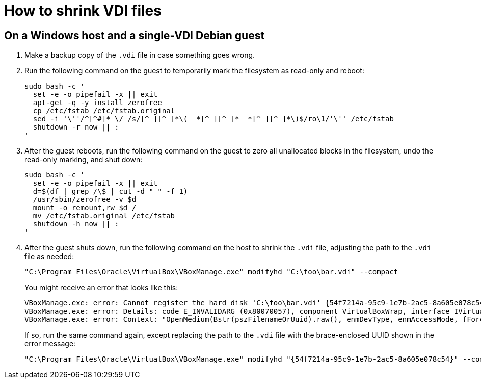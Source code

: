 //
// The authors of this file have waived all copyright and
// related or neighboring rights to the extent permitted by
// law as described by the CC0 1.0 Universal Public Domain
// Dedication. You should have received a copy of the full
// dedication along with this file, typically as a file
// named <CC0-1.0.txt>. If not, it may be available at
// <https://creativecommons.org/publicdomain/zero/1.0/>.
//

= How to shrink VDI files

== On a Windows host and a single-VDI Debian guest

. Make a backup copy of the `.vdi` file in case something goes wrong.

. Run the following command on the guest to temporarily mark the
filesystem as read-only and reboot:
+
[source,bash]
----
sudo bash -c '
  set -e -o pipefail -x || exit
  apt-get -q -y install zerofree
  cp /etc/fstab /etc/fstab.original
  sed -i '\''/^[^#]* \/ /s/[^ ][^ ]*\(  *[^ ][^ ]*  *[^ ][^ ]*\)$/ro\1/'\'' /etc/fstab
  shutdown -r now || :
'
----

. After the guest reboots, run the following command on the guest to
zero all unallocated blocks in the filesystem, undo the read-only
marking, and shut down:
+
[source,bash]
----
sudo bash -c '
  set -e -o pipefail -x || exit
  d=$(df | grep /\$ | cut -d " " -f 1)
  /usr/sbin/zerofree -v $d
  mount -o remount,rw $d /
  mv /etc/fstab.original /etc/fstab
  shutdown -h now || :
'
----

. After the guest shuts down, run the following command on the host to
shrink the `.vdi` file, adjusting the path to the `.vdi` file as needed:
+
[source,cmd]
----
"C:\Program Files\Oracle\VirtualBox\VBoxManage.exe" modifyhd "C:\foo\bar.vdi" --compact
----
+
You might receive an error that looks like this:
+
[literal]
....
VBoxManage.exe: error: Cannot register the hard disk 'C:\foo\bar.vdi' {54f7214a-95c9-1e7b-2ac5-8a605e078c54} because a hard disk 'D:\baz\bar.vdi' with UUID {54f7214a-95c9-1e7b-2ac5-8a605e078c54} already exists
VBoxManage.exe: error: Details: code E_INVALIDARG (0x80070057), component VirtualBoxWrap, interface IVirtualBox, callee IUnknown
VBoxManage.exe: error: Context: "OpenMedium(Bstr(pszFilenameOrUuid).raw(), enmDevType, enmAccessMode, fForceNewUuidOnOpen, pMedium.asOutParam())" at line 179 of file VBoxManageDisk.cpp
....
+
If so, run the same command again, except replacing the path to the
`.vdi` file with the brace-enclosed UUID shown in the error message:
+
[source,cmd]
----
"C:\Program Files\Oracle\VirtualBox\VBoxManage.exe" modifyhd "{54f7214a-95c9-1e7b-2ac5-8a605e078c54}" --compact
----

//
